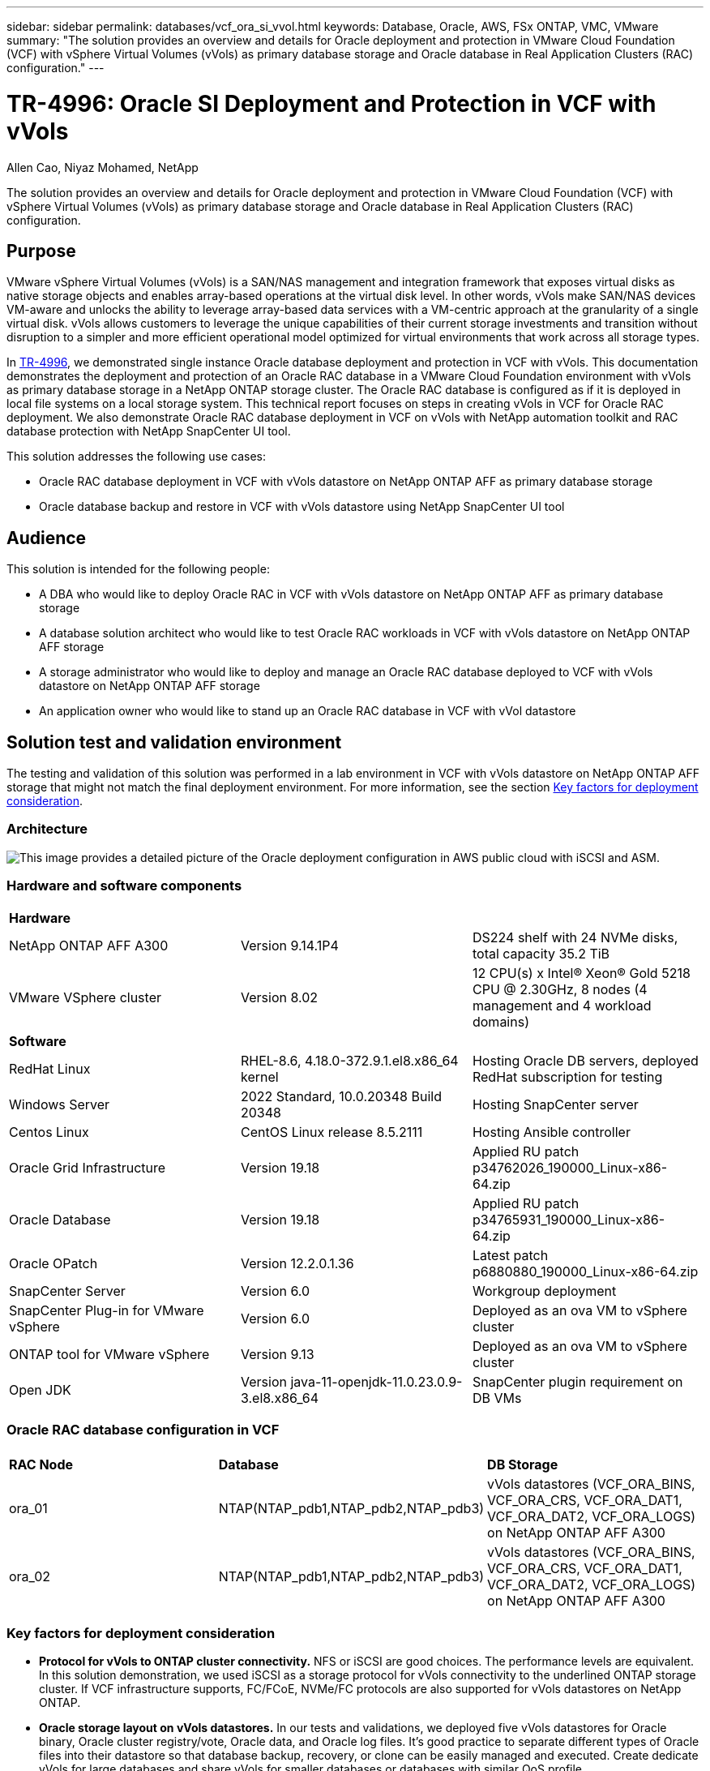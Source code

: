 ---
sidebar: sidebar
permalink: databases/vcf_ora_si_vvol.html
keywords: Database, Oracle, AWS, FSx ONTAP, VMC, VMware
summary: "The solution provides an overview and details for Oracle deployment and protection in VMware Cloud Foundation (VCF) with vSphere Virtual Volumes (vVols) as primary database storage and Oracle database in Real Application Clusters (RAC) configuration." 
---

= TR-4996: Oracle SI Deployment and Protection in VCF with vVols
:hardbreaks:
:nofooter:
:icons: font
:linkattrs:
:imagesdir: ./../media/

Allen Cao, Niyaz Mohamed, NetApp

[.lead]
The solution provides an overview and details for Oracle deployment and protection in VMware Cloud Foundation (VCF) with vSphere Virtual Volumes (vVols) as primary database storage and Oracle database in Real Application Clusters (RAC) configuration.

== Purpose

VMware vSphere Virtual Volumes (vVols) is a SAN/NAS management and integration framework that exposes virtual disks as native storage objects and enables array-based operations at the virtual disk level. In other words, vVols make SAN/NAS devices VM-aware and unlocks the ability to leverage array-based data services with a VM-centric approach at the granularity of a single virtual disk. vVols allows customers to leverage the unique capabilities of their current storage investments and transition without disruption to a simpler and more efficient operational model optimized for virtual environments that work across all storage types.

In link:https://docs.netapp.com/us-en/netapp-solutions/databases/vcf_ora_si_vvol.html[TR-4996^], we demonstrated single instance Oracle database deployment and protection in VCF with vVols. This documentation demonstrates the deployment and protection of an Oracle RAC database in a VMware Cloud Foundation environment with vVols as primary database storage in a NetApp ONTAP storage cluster. The Oracle RAC database is configured as if it is deployed in local file systems on a local storage system. This technical report focuses on steps in creating vVols in VCF for Oracle RAC deployment. We also demonstrate Oracle RAC database deployment in VCF on vVols with NetApp automation toolkit and RAC database protection with NetApp SnapCenter UI tool. 


This solution addresses the following use cases:

* Oracle RAC database deployment in VCF with vVols datastore on NetApp ONTAP AFF as primary database storage 
* Oracle database backup and restore in VCF with vVols datastore using NetApp SnapCenter UI tool 

== Audience

This solution is intended for the following people:

* A DBA who would like to deploy Oracle RAC in VCF with vVols datastore on NetApp ONTAP AFF as primary database storage
* A database solution architect who would like to test Oracle RAC workloads in VCF with vVols datastore on NetApp ONTAP AFF storage
* A storage administrator who would like to deploy and manage an Oracle RAC database deployed to VCF with vVols datastore on NetApp ONTAP AFF storage
* An application owner who would like to stand up an Oracle RAC database in VCF with vVol datastore

== Solution test and validation environment

The testing and validation of this solution was performed in a lab environment in VCF with vVols datastore on NetApp ONTAP AFF storage that might not match the final deployment environment. For more information, see the section <<Key factors for deployment consideration>>.

=== Architecture

image::vcf_ora_si_vvols_architecture.png["This image provides a detailed picture of the Oracle deployment configuration in AWS public cloud with iSCSI and ASM."]

=== Hardware and software components

[width=100%,cols="33%, 33%, 33%", frame=none, grid=rows]
|===
3+^| *Hardware*
| NetApp ONTAP AFF A300 | Version 9.14.1P4 | DS224 shelf with 24 NVMe disks, total capacity 35.2 TiB
| VMware VSphere cluster | Version 8.02  | 12 CPU(s) x Intel(R) Xeon(R) Gold 5218 CPU @ 2.30GHz, 8 nodes (4 management and 4 workload domains) 

3+^| *Software*
| RedHat Linux | RHEL-8.6, 4.18.0-372.9.1.el8.x86_64 kernel | Hosting Oracle DB servers, deployed RedHat subscription for testing
| Windows Server | 2022 Standard, 10.0.20348 Build 20348 | Hosting SnapCenter server
| Centos Linux |  CentOS Linux release 8.5.2111 | Hosting Ansible controller
| Oracle Grid Infrastructure | Version 19.18 | Applied RU patch p34762026_190000_Linux-x86-64.zip
| Oracle Database | Version 19.18 | Applied RU patch p34765931_190000_Linux-x86-64.zip
| Oracle OPatch | Version 12.2.0.1.36 | Latest patch p6880880_190000_Linux-x86-64.zip
| SnapCenter Server | Version 6.0 | Workgroup deployment 
| SnapCenter Plug-in for VMware vSphere | Version 6.0 | Deployed as an ova VM to vSphere cluster
| ONTAP tool for VMware vSphere | Version 9.13 | Deployed as an ova VM to vSphere cluster  
| Open JDK | Version java-11-openjdk-11.0.23.0.9-3.el8.x86_64 | SnapCenter plugin requirement on DB VMs 
|===

=== Oracle RAC database configuration in VCF

[width=100%,cols="33%, 33%, 33%", frame=none, grid=rows]
|===
3+^| 
| *RAC Node* | *Database* | *DB Storage*
| ora_01 | NTAP(NTAP_pdb1,NTAP_pdb2,NTAP_pdb3) | vVols datastores (VCF_ORA_BINS, VCF_ORA_CRS, VCF_ORA_DAT1, VCF_ORA_DAT2, VCF_ORA_LOGS) on NetApp ONTAP AFF A300
| ora_02 | NTAP(NTAP_pdb1,NTAP_pdb2,NTAP_pdb3) | vVols datastores (VCF_ORA_BINS, VCF_ORA_CRS, VCF_ORA_DAT1, VCF_ORA_DAT2, VCF_ORA_LOGS) on NetApp ONTAP AFF A300

|===

=== Key factors for deployment consideration

* *Protocol for vVols to ONTAP cluster connectivity.* NFS or iSCSI are good choices. The performance levels are equivalent. In this solution demonstration, we used iSCSI as a storage protocol for vVols connectivity to the underlined ONTAP storage cluster. If VCF infrastructure supports, FC/FCoE, NVMe/FC protocols are also supported for vVols datastores on NetApp ONTAP.

* *Oracle storage layout on vVols datastores.* In our tests and validations, we deployed five vVols datastores for Oracle binary, Oracle cluster registry/vote, Oracle data, and Oracle log files. It's good practice to separate different types of Oracle files into their datastore so that database backup, recovery, or clone can be easily managed and executed. Create dedicate vVols for large databases and share vVols for smaller databases or databases with similar QoS profile. 

* *Oracle storage redundancy.* Use `Normal Redundancy` For critical Oracle RAC cluster registry/vote files so that three vote files on three ASM disk failgroups provide optimal cluster protection and the cluster registry is mirrored among the ASM disk failgroups. Use `External Redundancy` for Oracle binary, data, and log files to optimize storage utilization. The underlined ONTAP RAID-DP provides data protection when `External Redundancy` is employed. 

* *Credential for ONTAP storage authentication.* Only use ONTAP cluster-level credentials for the ONTAP storage cluster authentication, including SnapCenter connectivity to the ONTAP storage cluster or ONTAP tool connectivity to the ONTAP storage cluster. 

* *Provision storage from vVols datastore to database VM.* Add only one disk at a time to the database VM from the vVols datastore. Adding Multiple disks from vVols datastores at the same time is not supported at this time.   

* *Database protection.* NetApp provides a SnapCenter software suite for database backup, restore with a user-friendly UI interface. NetApp recommends implementing such a management tool to achieve fast SnapShot backup, quick database restore and recovery.   

== Solution deployment

The following sections provide step-by-step procedures for Oracle 19c database deployment in VCF with vVols datastores on NetApp ONTAP storage in an Oracle RAC configuration.     

=== Prerequisites for deployment
[%collapsible]
====

Deployment requires the following prerequisites.

. A VMware VCF has been setup. For information or instruction on how to create a VCF, please refer to VMware documentation link:https://docs.vmware.com/en/VMware-Cloud-Foundation/index.html[VMware Cloud Foundation Documentation^].

. Provision three Linux VMs, two VMs for Oracle database and one VM for Ansible controller within VCF workload domain. Provision one Windows server VM for running NetApp SnapCenter server. For information on setting up Ansible controller for automated Oracle database deployment, referring to following resources link:https://docs.netapp.com/us-en/netapp-solutions/automation/getting-started.html[Getting Started with NetApp solution automation^].

. SnapCenter plugin version 6.0 for VMware vSphere has been deployed in VCF. Refer to following resources for the plugin deployment: link:https://docs.netapp.com/us-en/sc-plugin-vmware-vsphere/[SnapCenter Plug-in for VMware vSphere documentation^].

. ONTAP tool for VMware vSphere has been deployed in VCF. Refer to following resources for the ONTAP tool for VMware vSphere deployment: link:https://docs.netapp.com/us-en/ontap-tools-vmware-vsphere/index.html[ONTAP tools for VMware vSphere documentation^]

[NOTE]

Ensure that you have allocated at least 50G in Oracle VM root volume in order to have sufficient space to stage Oracle installation files.

====

=== Create storage capability profile
[%collapsible]

====

First, create a custom storage capability profile for the underlined ONTAP storage that is hosting the vVols datastore.

. From vSphere client shortcuts, open NetApp ONTAP tool. Ensure that ONTAP storage cluster has been added to `Storage Systems` as part of ONTAP tool deployment. 
+
image:vcf_ora_vvol_scp_01.png["Screenshot showing a custom storage capability profile configuration."]
image:vcf_ora_vvol_scp_00.png["Screenshot showing a custom storage capability profile configuration."]

. Click on `Storage capability profile` to add a custom profile for Oracle. Name the profile and add a brief description.
+
image:vcf_ora_vvol_scp_02.png["Screenshot showing a custom storage capability profile configuration."]

. Choose storage controller category: performance, capacity, or hybrid.
+
image:vcf_ora_vvol_scp_03.png["Screenshot showing a custom storage capability profile configuration."]

. Select the protocol.
+
image:vcf_ora_vvol_scp_04.png["Screenshot showing a custom storage capability profile configuration."]

. Define a QoS policy if desired.
+
image:vcf_ora_vvol_scp_05.png["Screenshot showing a custom storage capability profile configuration."]

. Additional storage attributes for the profile. Be sure that the encryption is enabled on the NetApp controller if you want to have the encryption capability or it may cause issues when applying the profile.
+
image:vcf_ora_vvol_scp_06.png["Screenshot showing a custom storage capability profile configuration."]

. Review the summary and finish the storage capability profile creation.
+
image:vcf_ora_vvol_scp_07.png["Screenshot showing a custom storage capability profile configuration."]

====

=== Create and configure vVols datastore
[%collapsible]

====

With the prerequisites completed, login to the VCF as an admin user via vSphere client, navigating to workload domain. Do not use built-in VMware storage option to create vVols. Instead, use NetApp ONTAP tool to create vVols. Following demonstrates the procedures to create and configure vVols. 

. The vVols creation workflow can be triggered either from ONTAP tool interface or from VCF workload domain cluster.
+
image:vcf_ora_vvol_datastore_01.png["Screenshot showing vVols datastore configuration."]
+
image:vcf_ora_vvol_datastore_01_2.png["Screenshot showing vVols datastore configuration."]

. Filling in general information for datastore including provisioning destination, type, name, and protocol.
+
image:vcf_orarac_vvol_datastore_01.png["Screenshot showing vVols datastore configuration."]

. Select the custom storage capability profile created from previous step, the `Storage system`, and `Storage VM`, where vVols are to be created. 
+
image:vcf_orarac_vvol_datastore_02.png["Screenshot showing vVols datastore configuration."]

. Choose `Create new volumes`, fill in the volume name and size and click on `ADD` then `NEXT` to move to the summary page. 
+
image:vcf_orarac_vvol_datastore_03.png["Screenshot showing vVols datastore configuration."]
image:vcf_orarac_vvol_datastore_04.png["Screenshot showing vVols datastore configuration."]

. Click `Finish` to create vVols datastore for Oracle binary. 
+
image:vcf_orarac_vvol_datastore_05.png["Screenshot showing vVols datastore configuration."]

. Create datastore for Oracle cluster registry or CRS.  
+
image:vcf_orarac_vvol_datastore_06.png["Screenshot showing vVols datastore configuration."]
+
[NOTE]

You could add more than one volume to a vVols datastore or span a vVols datastore volumes across ONTAP controller nodes for performance or redundancy.

. Create datastore for Oracle data. Ideally, create separate datastores on each ONTAP controller node and employ Oracle ASM to stripe data across controller nodes to maximize utilization of ONTAP storage cluster capacity.
+
image:vcf_orarac_vvol_datastore_06_1.png["Screenshot showing vVols datastore configuration."]
image:vcf_orarac_vvol_datastore_06_2.png["Screenshot showing vVols datastore configuration."]

. Create datastore for Oracle log. Given sequential nature of Oracle log writing, it is good just place it on a single ONTAP controller node.
+
image:vcf_orarac_vvol_datastore_06_3.png["Screenshot showing vVols datastore configuration."]

. Validate the Oracle datastores after deployment.
+
image:vcf_orarac_vvol_datastore_07.png["Screenshot showing vVols datastore configuration."]


====


=== Create VM storage policy based on storage capability profile
[%collapsible]

====

Before provisioning storage from vVols datastore to database VM, add a VM storage policy based on storage capability profile created from previous step. Following are the procedures.

. From vSphere client menus, open `Policies and Profiles` and highlight `VM Storage Policies`. Click `Create` to open `VM Storage Policies` workflow.
+
image:vcf_ora_vvol_vm_policy_01.png["Screenshot showing a VM storage policy configuration."]

. Name the VM storage policy.
+
image:vcf_ora_vvol_vm_policy_02.png["Screenshot showing a VM storage policy configuration."]

. In `Datastore specific rules`, check `Enable rules for "NetAPP.clustered.Data.ONTAP.VP.vvol" storage`
+
image:vcf_ora_vvol_vm_policy_03.png["Screenshot showing a VM storage policy configuration."]

. For NetApp.clustered.Data.ONTAP.VP.vvol rules `Placement`, select the custom storage capacity profile created from the previous step. 
+
image:vcf_ora_vvol_vm_policy_04.png["Screenshot showing a VM storage policy configuration."]

. For NetApp.clustered.Data.ONTAP.VP.vvol rules `Replication`, choose `Disabled` if vVols are not replicated.
+
image:vcf_ora_vvol_vm_policy_04_1.png["Screenshot showing a VM storage policy configuration."]

. Storage compatibility page displays the compatible vVols datastores in VCF environment.
+
image:vcf_orarac_vvol_datastore_08.png["Screenshot showing a VM storage policy configuration."]

. Review and finish to create the VM Storage Policy.
+
image:vcf_ora_vvol_vm_policy_06.png["Screenshot showing a VM storage policy configuration."]

. Validate the VM Storage Policy just created. 
+
image:vcf_ora_vvol_vm_policy_07.png["Screenshot showing a VM storage policy configuration."]


====

=== Allocate disks to DB VM from vVols datastores and configure DB storage
[%collapsible]

====

From vSphere client, add three disks from the vVols datastores to database VM by editing VM settings. Then, login to VM to format and mount the disks to mount points /u01, /u02, and /u03. The following demonstrates the exact steps and tasks.

. Add a disk to VM for Oracle binary storage.
+
image:vcf_ora_vvol_vm_bins.png["Screenshot showing a VM storage configuration."]

. Add a disk to VM for Oracle data storage.
+
image:vcf_ora_vvol_vm_data.png["Screenshot showing a VM storage configuration."]

. Add a disk to VM for Oracle log storage.
+
image:vcf_ora_vvol_vm_logs.png["Screenshot showing a VM storage configuration."]

. From VM `Edit Settings`, `Advanced Parameters`, add Attribute `disk.enableuuid` with Value `TRUE`. The VM needs to be down to add the advanced parameter. Setting this option enables SnapCenter to precisely identify the vVol in your environment. 
+
image:vcf_ora_vvol_vm_uuid.png["Screenshot showing a VM storage configuration."]

. Now, restart the VM. Login to VM as an admin user via ssh to review the newly added disk drives. 
+
....
[admin@ora_01 ~]$ sudo fdisk -l

Disk /dev/sdb: 50 GiB, 53687091200 bytes, 104857600 sectors
Units: sectors of 1 * 512 = 512 bytes
Sector size (logical/physical): 512 bytes / 512 bytes
I/O size (minimum/optimal): 512 bytes / 512 bytes

Disk /dev/sdc: 100 GiB, 107374182400 bytes, 209715200 sectors
Units: sectors of 1 * 512 = 512 bytes
Sector size (logical/physical): 512 bytes / 512 bytes
I/O size (minimum/optimal): 512 bytes / 512 bytes

Disk /dev/sdd: 100 GiB, 107374182400 bytes, 209715200 sectors
Units: sectors of 1 * 512 = 512 bytes
Sector size (logical/physical): 512 bytes / 512 bytes
I/O size (minimum/optimal): 512 bytes / 512 bytes

.
.
.
....

. Partition the drives as a primary and single partition by simply accepting the default choices.
+
[source, cli]
sudo fdisk /dev/sdb
+
[source, cli]
sudo fdisk /dev/sdc
+
[source, cli]
sudo fdisk /dev/sdd

. Format the partitioned disks as xfs file systems.
+
[source, cli]
sudo mkfs.xfs /dev/sdb1
+
[source, cli]
sudo mkfs.xfs /dev/sdc1
+
[source, cli]
sudo mkfs.xfs /dev/sdd1


. Mount the drives to mount point /u01, /u02, and /u03. 
+
[source, cli]
sudo mount -t xfs /dev/sdb1 /u01
+
[source, cli]
sudo mount -t xfs /dev/sdc1 /u02
+
[source, cli]
sudo mount -t xfs /dev/sdd1 /u03
+
....
[admin@ora_01 ~]$ df -h
Filesystem             Size  Used Avail Use% Mounted on
devtmpfs               7.7G     0  7.7G   0% /dev
tmpfs                  7.8G     0  7.8G   0% /dev/shm
tmpfs                  7.8G  782M  7.0G  10% /run
tmpfs                  7.8G     0  7.8G   0% /sys/fs/cgroup
/dev/mapper/rhel-root   44G   19G   26G  43% /
/dev/sda1             1014M  258M  757M  26% /boot
tmpfs                  1.6G   12K  1.6G   1% /run/user/42
tmpfs                  1.6G  4.0K  1.6G   1% /run/user/1000
/dev/sdb1               50G  390M   50G   1% /u01
/dev/sdc1              100G  746M  100G   1% /u02
/dev/sdd1              100G  746M  100G   1% /u03

....

. Add mount points to /etc/fstab so that disk drives will be mounted when VM reboots.
+
[source, cli]
sudo vi /etc/fstab
+
....
[oracle@ora_01 ~]$ cat /etc/fstab

#
# /etc/fstab
# Created by anaconda on Wed Oct 18 19:43:31 2023
#
# Accessible filesystems, by reference, are maintained under '/dev/disk/'.
# See man pages fstab(5), findfs(8), mount(8) and/or blkid(8) for more info.
#
# After editing this file, run 'systemctl daemon-reload' to update systemd
# units generated from this file.
#
/dev/mapper/rhel-root   /                       xfs     defaults        0 0
UUID=aff942c4-b224-4b62-807d-6a5c22f7b623 /boot                   xfs     defaults        0 0
/dev/mapper/rhel-swap   none                    swap    defaults        0 0
/root/swapfile swap swap defaults 0 0
/dev/sdb1               /u01                    xfs     defaults        0 0
/dev/sdc1               /u02                    xfs     defaults        0 0
/dev/sdd1               /u03                    xfs     defaults        0 0
....

====


=== Oracle database deployment in VCF
[%collapsible]

====

It's recommended to leverage NetApp automation toolkit to deploy Oracle in VCF with vVols. For detailed reference on executing Oracle automated deployment on xfs file systems, refer to TR-4992: link:https://docs.netapp.com/us-en/netapp-solutions/databases/automation_ora_c-series_nfs.html[Simplified, Automated Oracle Deployment on NetApp C-Series with NFS^]. Although the TR-4992 covers automated Oracle deployment on the NetApp C-Series with NFS, it's identical to Oracle deployment in VCF with vVols if bypassing NFS file systems mounting to database VM. We would simply skip that with specific tags. Following are step by step procedures.

. Login to Ansible controller VM as admin user via ssh and clone a copy of automation toolkit for Oracle on NFS. 
+
[source, cli] 
git clone https://bitbucket.ngage.netapp.com/scm/ns-bb/na_oracle_deploy_nfs.git

. Stage the following Oracle installation files in /tmp/archive folder on database VM. The folder should allow all user access with 777 permission.
+
....
LINUX.X64_193000_db_home.zip
p34765931_190000_Linux-x86-64.zip
p6880880_190000_Linux-x86-64.zip
....

. Configure deployment target file - hosts, global variables file - vars/vars.yml, and local DB VM variables file - host_vars/host_name.yml according to instructions in this section of TR-4992: link:https://docs.netapp.com/us-en/netapp-solutions/databases/automation_ora_c-series_nfs.html#parameter-files-configuration[Parameter files configuration^]. Comment out nfs_lif variable from local DB VM variable file.

. Set up ssh keyless authentication between Ansible controller and database VMs, which requires to generate a ssh key pair and copy the public key to database VMs admin user root directory .ssh folder authorized_keys file. 
+
[source, cli]
ssh-keygen

. From Ansible controller, cloned automation toolkit home directory /home/admin/na_oracle_deploy_nf, execute prerequisites playbook.
+
[source, cli]
ansible-playbook -i hosts 1-ansible_requirements.yml

. Execute Linux configuration playbook.
+
[source, cli]
ansible-playbook -i hosts 2-linux_config.yml -u admin -e @vars/vars.yml

. Execute Oracle deployment playbook.
+
[source, cli]
ansible-playbook -i hosts 4-oracle_config.yml -u admin -e @vars/vars.yml --skip-tags "ora_mount_points,enable_dnfs_client"

. Optionally, all above playbooks can be executed from a single playbook run as well.
+
[source, cli] 
ansible-playbook -i hosts 0-all_playbook.yml -u admin -e @vars/vars.yml --skip-tags "ora_mount_points,enable_dnfs_client"

. Login to EM express to to validate Oracle after successful playbook execution. 
+
image:vcf_ora_vvol_em_02.png["Screenshot showing Oracle EM Express configuration."]
image:vcf_ora_vvol_em_01.png["Screenshot showing Oracle EM Express configuration."]

. Optionally, execute destroy playbook to remove database from DB VM.
+
[source, cli]
ansible-playbook -i hosts 5-destroy.yml -u admin -e @vars/vars.yml


====

=== Oracle backup, restore, and clone in VCF with SnapCenter
[%collapsible]

==== SnapCenter Setup
[%collapsible]

=====

SnapCenter version 6 has many feature enhancements over version 5, including support for VMware vVols datastore. SnapCenter relies on a host-side plug-in on a database VM to perform application-aware data protection management activities. For detailed information on NetApp SnapCenter plug-in for Oracle, refer to this documentation link:https://docs.netapp.com/us-en/snapcenter/protect-sco/concept_what_you_can_do_with_the_snapcenter_plug_in_for_oracle_database.html[What can you do with the Plug-in for Oracle Database^]. The following provides high-level steps to set up SnapCenter version 6 for Oracle database backup, recovery, and clone in VCF. 

. Download the version 6 of SnapCenter software from NetApp support site: link:https://mysupport.netapp.com/site/downloads[NetApp Support Downloads^].

. Login to the SnapCenter hosting Windows VM as administrator. Install prerequisites for SnapCenter 6.0.
+
image:vcf_ora_vvol_snapctr_prerequisites.png["Screenshot showing SnapCenter 6.0 prerequisites."]

. As administrator, install latest java JDK from link:https://www.java.com/en/[Get Java for desktop applications^].
+
[NOTE]

If Windows server is deployed in a domain environment, add a domain user to SnapCenter server local administrators group and run SnapCenter installation with the domain user. 

. Login to SnapCenter UI via HTTPS port 8846 as installation user to configure SnapCenter for Oracle.
+
image:vcf_ora_vvol_snapctr_deploy_01.png["Screenshot showing SnapCenter configuration."]

. Review `Get Started` menu to get up to speed on SnapCenter if you are a new user.
+
image:vcf_ora_vvol_snapctr_deploy_02.png["Screenshot showing SnapCenter configuration."]

. Update `Hypervisor Settings` in global settings.
+
image:aws_ora_fsx_vmc_snapctr_01.png["Screenshot showing SnapCenter configuration."]

. Add ONTAP storage cluster to `Storage Systems` with cluster management IP and authenticated via cluster admin user ID. 
+
image:vcf_ora_vvol_snapctr_deploy_06.png["Screenshot showing SnapCenter configuration."]
image:vcf_ora_vvol_snapctr_deploy_07.png["Screenshot showing SnapCenter configuration."]

. Add database VM and vSphere plugin VM `Credential` for SnapCenter access to DB VM and vSphere plugin VM. The credential should have sudo privilege on the Linux VMs. You may create different credentials for different management user IDs for the VMs.
+
image:aws_ora_fsx_vmc_snapctr_03.png["Screenshot showing SnapCenter configuration."]

. Add Oracle database VM in VCF to `Hosts` with DB VM credential created in previous step.  
+
image:vcf_ora_vvol_snapctr_deploy_08.png["Screenshot showing SnapCenter configuration."]
image:vcf_ora_vvol_snapctr_deploy_09.png["Screenshot showing SnapCenter configuration."]
image:vcf_ora_vvol_snapctr_deploy_10.png["Screenshot showing SnapCenter configuration."]

. Similarly, add NetApp VMware plugin VM to `Hosts` with vSphere plugin VM credential created in previous step.
+
image:vcf_ora_vvol_snapctr_deploy_11.png["Screenshot showing SnapCenter configuration."]
image:vcf_ora_vvol_snapctr_deploy_12.png["Screenshot showing SnapCenter configuration."]

. Finally, after Oracle database is discovered on DB VM, back to `Settings`-`Policies` to create Oracle database backup policies. Ideally, create a separate archive log backup policy to allow more frequent backup interval to minimize data loss in the event of a failure.
+
image:aws_ora_fsx_vmc_snapctr_02.png["Screenshot showing SnapCenter configuration."]


[NOTE]
Ensure that the SnapCenter server name can be resolved to the IP address from the DB VM and vSphere plugin VM. Equally, the DB VM name and vSphere plugin VM name can be resolved to the IP address from the SnapCenter server. 
 

=====

==== Database backup
[%collapsible]

=====

SnapCenter leverages ONTAP volume snapshot for much quicker database backup, restore, or clone compared with traditional RMAN based methodology. The snapshots are application-consistent as the database is put in Oracle backup mode before a snapshot. 

. From the `Resources` tab, any databases on the VM are auto-discovered after the VM is added to SnapCenter. Initially, the database status shows as `Not protected`.
+
image:vcf_ora_vvol_snapctr_bkup_01.png["Screenshot showing SnapCenter configuration."]

. Click on database to start a workflow to enable protection for the database.
+
image:vcf_ora_vvol_snapctr_bkup_02.png["Screenshot showing SnapCenter configuration."]

. Apply backup policy, setup scheduling if needed. 
+
image:vcf_ora_vvol_snapctr_bkup_03.png["Screenshot showing SnapCenter configuration."]

. Setup backup job notification if required.
+
image:vcf_ora_vvol_snapctr_bkup_05.png["Screenshot showing SnapCenter configuration."]

. Review the summary and finish to enable database protection.
+
image:vcf_ora_vvol_snapctr_bkup_06.png["Screenshot showing SnapCenter configuration."]

. On-demand backup job can be triggered by click on `Back up Now`.
+
image:vcf_ora_vvol_snapctr_bkup_07.png["Screenshot showing SnapCenter configuration."]
image:vcf_ora_vvol_snapctr_bkup_08.png["Screenshot showing SnapCenter configuration."]

. The backup job can be monitored at the `Monitor` tab by clicking on the running job.
+
image:vcf_ora_vvol_snapctr_bkup_09.png["Screenshot showing SnapCenter configuration."]

. Click on database to review the backup sets completed for each database. 
+
image:vcf_ora_vvol_snapctr_bkup_10.png["Screenshot showing SnapCenter configuration."]

=====

==== Database restore/recovery
[%collapsible]

=====

SnapCenter provides a number of restore and recovery options for Oracle databases from snapshot backup. In this example, we demonstrate to restore from a older snapshot backup, then roll forward the database to the last available log. 

. First, run a snapshot backup. Then, create a test table and insert a row into table to validate that recovered database from snapshot image before test table creation regains the test table.
+
.....
[oracle@ora_01 ~]$ sqlplus / as sysdba

SQL*Plus: Release 19.0.0.0.0 - Production on Wed Jul 17 10:20:10 2024
Version 19.18.0.0.0

Copyright (c) 1982, 2022, Oracle.  All rights reserved.


Connected to:
Oracle Database 19c Enterprise Edition Release 19.0.0.0.0 - Production
Version 19.18.0.0.0

SQL> sho pdbs

    CON_ID CON_NAME                       OPEN MODE  RESTRICTED
---------- ------------------------------ ---------- ----------
         2 PDB$SEED                       READ ONLY  NO
         3 NTAP1_PDB1                     READ WRITE NO
         4 NTAP1_PDB2                     READ WRITE NO
         5 NTAP1_PDB3                     READ WRITE NO
SQL> alter session set container=ntap1_pdb1;

SQL> select * from test;

no rows selected


SQL> insert into test values (1, sysdate, 'test oracle backup/restore/clone on VMware Cloud Foundation vVols');

1 row created.

SQL> commit;

Commit complete.

SQL> select * from test;

        ID
----------
DT
---------------------------------------------------------------------------
EVENT
--------------------------------------------------------------------------------
         1
18-JUL-24 11.15.03.000000 AM
test oracle backup/restore/clone on VMware Cloud Foundation vVols


SQL>


.....

. From SnapCenter `Resources` tab, open the database NTAP1 backup topology page. Highlight the snapshot data backup set before the creation of test table. Click on `Restore` to launch restore-recover workflow.
+
image:vcf_ora_vvol_snapctr_restore_01.png["Screenshot showing SnapCenter configuration."]

. Choose restore scope.
+
image:vcf_ora_vvol_snapctr_restore_02.png["Screenshot showing SnapCenter configuration."]

. Choose recovery scope to `All Logs`. 
+
image:vcf_ora_vvol_snapctr_restore_03.png["Screenshot showing SnapCenter configuration."]

. Specify any optional pre-scripts to run.
+
image:vcf_ora_vvol_snapctr_restore_04.png["Screenshot showing SnapCenter configuration."]

. Specify any optional after-script to run.
+
image:vcf_ora_vvol_snapctr_restore_05.png["Screenshot showing SnapCenter configuration."]

. Send a job report if desired.
+
image:vcf_ora_vvol_snapctr_restore_06.png["Screenshot showing SnapCenter configuration."]

. Review the summary and click on `Finish` to launch the restoration and recovery.
+
image:vcf_ora_vvol_snapctr_restore_07.png["Screenshot showing SnapCenter configuration."]

. From `Monitor` tab, open the job to review the details.
+
image:vcf_ora_vvol_snapctr_restore_08.png["Screenshot showing SnapCenter configuration."]

. From DB VM ora_01, validate that a successful restore/recovery of database rolled forward to its most recent state and recovered the test table. 
+
.....

[oracle@ora_01 ~]$ sqlplus / as sysdba

SQL*Plus: Release 19.0.0.0.0 - Production on Thu Jul 18 11:42:58 2024
Version 19.18.0.0.0

Copyright (c) 1982, 2022, Oracle.  All rights reserved.


Connected to:
Oracle Database 19c Enterprise Edition Release 19.0.0.0.0 - Production
Version 19.18.0.0.0

SQL> select name, open_mode from v$database;

NAME      OPEN_MODE
--------- --------------------
NTAP1     READ WRITE

SQL> alter session set container=ntap1_pdb1;

Session altered.

SQL> select * from test;

        ID
----------
DT
---------------------------------------------------------------------------
EVENT
--------------------------------------------------------------------------------
         1
18-JUL-24 11.15.03.000000 AM
test oracle backup/restore/clone on VMware Cloud Foundation vVols


SQL>


.....

=====

==== Database clone
[%collapsible]

=====

In this example, the most recent backup sets is used to clone a database on the DB VM ora_02 in a different software installation and ORACLE_HOME in VCF. 

. Again, open the database NTAP1 backup list. Select the most recent data backup set, click on `Clone` button to launch database clone workflow.
+
image:vcf_ora_vvol_snapctr_clone_01.png["Screenshot showing SnapCenter configuration."]

. Name the clone database SID.
+
image:vcf_ora_vvol_snapctr_clone_02.png["Screenshot showing SnapCenter configuration."]

. Select ora_02 in VCF as the target database clone host. Identical Oracle database software should have been installed and configured on the host.
+
image:vcf_ora_vvol_snapctr_clone_03.png["Screenshot showing SnapCenter configuration."]

. Select the proper ORACLE_HOME, user and group on the target host. Keep credential at default.
+
image:vcf_ora_vvol_snapctr_clone_04.png["Screenshot showing SnapCenter configuration."]

. You may change clone database parameters to meet configuration or resources requirements for the clone database.
+
image:vcf_ora_vvol_snapctr_clone_05.png["Screenshot showing SnapCenter configuration."]

. Choose recovery scope. `Until Cancel` recovers the clone up to last available log file in the backup set. 
+
image:vcf_ora_vvol_snapctr_clone_06.png["Screenshot showing SnapCenter configuration."]

. Review the summary and launch the clone job.
+
image:vcf_ora_vvol_snapctr_clone_08.png["Screenshot showing SnapCenter configuration."]

. Monitor the clone job execution from `Monitor` tab.
+
image:vcf_ora_vvol_snapctr_clone_09.png["Screenshot showing SnapCenter configuration."]

. Cloned database is immediately registered in SnapCenter.
+
image:vcf_ora_vvol_snapctr_clone_10.png["Screenshot showing SnapCenter configuration."]

. From DB VM ora_02, validate the cloned database and query the test table.
+
.....
[oracle@ora_02 ~]$ sqlplus / as sysdba

SQL*Plus: Release 19.0.0.0.0 - Production on Thu Jul 18 12:06:48 2024
Version 19.18.0.0.0

Copyright (c) 1982, 2022, Oracle.  All rights reserved.


Connected to:
Oracle Database 19c Enterprise Edition Release 19.0.0.0.0 - Production
Version 19.18.0.0.0

SQL> select name, open_mode, log_mode from v$database;

NAME      OPEN_MODE            LOG_MODE
--------- -------------------- ------------
NTAP1CLN  READ WRITE           ARCHIVELOG

SQL> select instance_name, host_name from v$instance;

INSTANCE_NAME
----------------
HOST_NAME
----------------------------------------------------------------
NTAP1CLN
ora_02


SQL> show pdbs

    CON_ID CON_NAME                       OPEN MODE  RESTRICTED
---------- ------------------------------ ---------- ----------
         2 PDB$SEED                       READ ONLY  NO
         3 NTAP1_PDB1                     READ WRITE NO
         4 NTAP1_PDB2                     READ WRITE NO
         5 NTAP1_PDB3                     READ WRITE NO
SQL> alter session set container=ntap1_pdb1
  2  ;

Session altered.

SQL> select * from test;

        ID
----------
DT
---------------------------------------------------------------------------
EVENT
--------------------------------------------------------------------------------
         1
18-JUL-24 11.15.03.000000 AM
test oracle backup/restore/clone on VMware Cloud Foundation vVols


SQL>

.....

This completes the demonstration of SnapCenter backup, restore, and clone of Oracle database in VCF.

=====


== Where to find additional information

To learn more about the information described in this document, review the following documents and/or websites:

* VMware Cloud Foundation
+
link:https://www.vmware.com/products/cloud-infrastructure/vmware-cloud-foundation[https://www.vmware.com/products/cloud-infrastructure/vmware-cloud-foundation^]

* NetApp Enterprise Database Solutions
+
link:https://docs.netapp.com/us-en/netapp-solutions/databases/index.html[https://docs.netapp.com/us-en/netapp-solutions/databases/index.html^]

* SnapCenter Software 6.0
+
link:https://docs.netapp.com/us-en/snapcenter/concept/concept_snapcenter_overview.html[https://docs.netapp.com/us-en/snapcenter/concept/concept_snapcenter_overview.html^]





